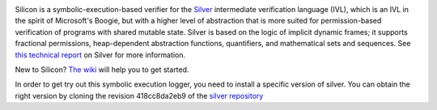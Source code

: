 .. image:: https://bitbucket.org/viperproject/silicon/raw/tip/docs/logo_name.png
   :alt: Silicon logo
   :align: center

Silicon is a symbolic-execution-based verifier for the `Silver <https://bitbucket.org/viperproject/silver>`_ intermediate verification language (IVL), which is an IVL in the spirit of Microsoft's Boogie, but with a higher level of abstraction that is more suited for permission-based verification of programs with shared mutable state. Silver is based on the logic of implicit dynamic frames; it supports fractional permissions, heap-dependent abstraction functions, quantifiers, and mathematical sets and sequences. See `this technical report <http://pm.inf.ethz.ch/publications/getpdf.php?bibname=Own&id=JKMNSS14.pdf>`_ on Silver for more information.

New to Silicon? `The wiki <https://bitbucket.org/viperproject/silicon/wiki/Home>`_ will help you to get started.

In order to get try out this symbolic execution logger, you need to install a specific version of silver. You can obtain the right version by cloning the revision 418cc8da2eb9 of the `silver repository <https://bitbucket.org/viperproject/silver>`_
